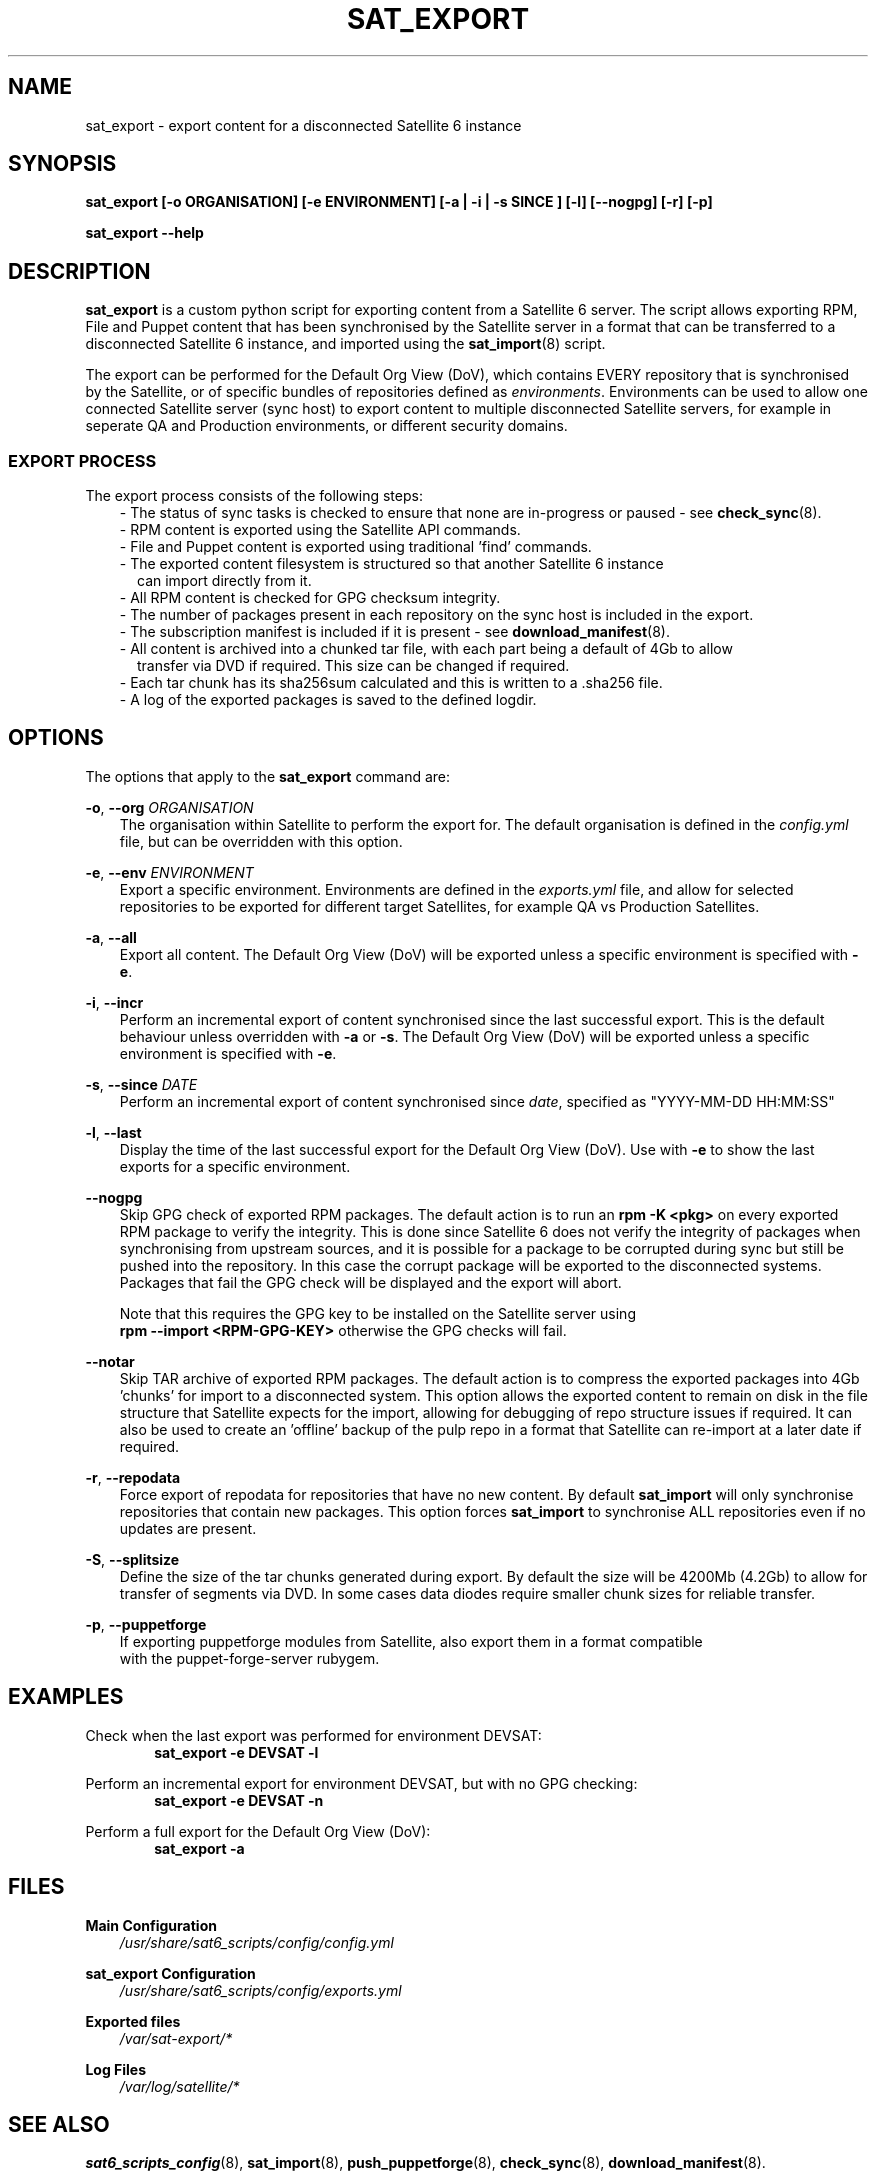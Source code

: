 .\" Manpage for sat_export.
.\" Contact ggatward@redhat.com to correct errors or typos.
.TH SAT_EXPORT 8 "04 Jan 2017" "sat6_scripts" "sat6_scripts User Manual" man page"
.SH NAME
sat_export \- export content for a disconnected Satellite 6 instance

.SH SYNOPSIS
.B sat_export [\-o ORGANISATION] [\-e ENVIRONMENT] [\-a | \-i | \-s SINCE ] [\-l] [\--nogpg] [\-r] [\-p]
.LP
.B "sat_export --help"

.SH DESCRIPTION
.B sat_export
is a custom python script for exporting content from a Satellite 6 server.
The script allows exporting RPM, File and Puppet content that has been synchronised by the Satellite server in a format that can be transferred to a disconnected Satellite 6 instance, and imported using the
.BR sat_import (8)
script.

The export can be performed for the Default Org View (DoV), which contains EVERY repository that is synchronised by the Satellite, or of specific bundles of repositories defined as
.IR environments .
Environments can be used to allow one connected Satellite server (sync host) to export content to multiple disconnected Satellite servers, for example in seperate QA and Production environments, or different security domains.

.SS EXPORT PROCESS
The export process consists of the following steps:
.RS 3
- The status of sync tasks is checked to ensure that none are in-progress or paused - see
.BR check_sync (8).
.RE
.RS 3
- RPM content is exported using the Satellite API commands.
.RE
.RS 3
- File and Puppet content is exported using traditional 'find' commands.
.RE
.RS 3
- The exported content filesystem is structured so that another Satellite 6 instance
.RS 2
can import directly from it.
.RE
.RE
.RS 3
- All RPM content is checked for GPG checksum integrity.
.RE
.RS 3
- The number of packages present in each repository on the sync host is included in the export.
.RE
.RS 3
- The subscription manifest is included if it is present - see
.BR download_manifest (8).
.RE
.RS 3
- All content is archived into a chunked tar file, with each part being a default of 4Gb to allow
.RS 2
transfer via DVD if required. This size can be changed if required.
.RE
.RE
.RS 3
- Each tar chunk has its sha256sum calculated and this is written to a .sha256 file.
.RE
.RS 3
- A log of the exported packages is saved to the defined logdir.
.RE


.SH OPTIONS
The options that apply to the
.B sat_export
command are:
.PP
.BR "-o", " --org"
.I "ORGANISATION"
.RS 3
The organisation within Satellite to perform the export for. The default organisation is defined in the
.I config.yml
file, but can be overridden with this option.
.RE
.PP
.BR "-e", " --env"
.I "ENVIRONMENT"
.RS 3
Export a specific environment. Environments are defined in the
.I exports.yml
file, and allow for selected repositories to be exported for different target Satellites, for example QA vs Production Satellites.
.RE
.PP
.BR "-a", " --all"
.RS 3
Export all content. The Default Org View (DoV) will be exported unless a specific environment is specified with
.BR -e .
.RE
.PP
.BR "-i", " --incr"
.RS 3
Perform an incremental export of content synchronised since the last successful export. This is the default behaviour unless overridden with
.BR -a " or"
.BR -s .
The Default Org View (DoV) will be exported unless a specific environment is specified with
.BR -e .
.RE
.PP
.BR "-s", " --since"
.I "DATE"
.RS 3
Perform an incremental export of content synchronised since
.IR date ,
specified as "YYYY-MM-DD HH:MM:SS"
.RE
.PP
.BR "-l", " --last"
.RS 3
Display the time of the last successful export for the Default Org View (DoV). Use with
.B -e
to show the last exports for a specific environment.
.RE
.PP
.B " --nogpg"
.RS 3
Skip GPG check of exported RPM packages. The default action is to run an
.B rpm -K <pkg>
on every exported RPM package to verify the integrity. This is done since Satellite 6
does not verify the integrity of packages when synchronising from upstream sources, and
it is possible for a package to be corrupted during sync but still be pushed into the
repository. In this case the corrupt package will be exported to the disconnected
systems. Packages that fail the GPG check will be displayed and the export will abort.

Note that this requires the GPG key to be installed on the Satellite server using
.br
.B "rpm --import <RPM-GPG-KEY>"
otherwise the GPG checks will fail.
.RE
.PP
.B " --notar"
.RS 3
Skip TAR archive of exported RPM packages. The default action is to compress the exported
packages into 4Gb 'chunks' for import to a disconnected system.
This option allows the exported content to remain on disk in the file structure that
Satellite expects for the import, allowing for debugging of repo structure issues if required.
It can also be used to create an 'offline' backup of the pulp repo in a format that Satellite can
re-import at a later date if required.
.RE
.PP
.BR "-r", " --repodata"
.RS 3
Force export of repodata for repositories that have no new content. By default
.B sat_import
will only synchronise repositories that contain new packages. This option forces
.B sat_import
to synchronise ALL repositories even if no updates are present.
.RE
.PP
.BR "-S", " --splitsize"
.RS 3
Define the size of the tar chunks generated during export. By default the size will be
4200Mb (4.2Gb) to allow for transfer of segments via DVD. In some cases data diodes
require smaller chunk sizes for reliable transfer.
.RE
.PP
.BR "-p", " --puppetforge"
.RS 3
If exporting puppetforge modules from Satellite, also export them in a format compatible
.br
with the puppet-forge-server rubygem.
.RE


.SH EXAMPLES
Check when the last export was performed for environment DEVSAT:
.RS 6
.B "sat_export -e DEVSAT -l"
.RE

Perform an incremental export for environment DEVSAT, but with no GPG checking:
.RS 6
.B "sat_export -e DEVSAT -n"
.RE

Perform a full export for the Default Org View (DoV):
.RS 6
.B "sat_export -a"
.RE


.SH FILES
.B Main Configuration
.RS 3
.I /usr/share/sat6_scripts/config/config.yml
.RE
.LP
.B sat_export Configuration
.RS 3
.I /usr/share/sat6_scripts/config/exports.yml
.RE
.LP
.B Exported files
.RS 3
.I /var/sat-export/*
.RE
.LP
.B Log Files
.RS 3
.I /var/log/satellite/*
.RE

.SH SEE ALSO
.BR sat6_scripts_config (8),
.BR sat_import (8),
.BR push_puppetforge (8),
.BR check_sync (8),
.BR download_manifest (8).

.SH AUTHOR
Geoff Gatward <ggatward@redhat.com>
